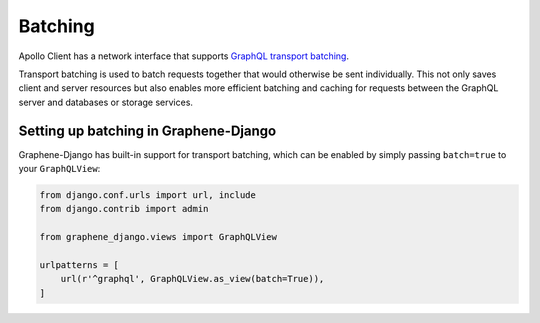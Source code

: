 Batching
=====

Apollo Client has a network interface that supports `GraphQL transport batching`_.

Transport batching is used to batch requests together that would otherwise be sent individually.
This not only saves client and server resources but also enables more efficient batching and caching for requests between the GraphQL server and databases or storage services.


Setting up batching in Graphene-Django
--------------------------------------

Graphene-Django has built-in support for transport batching, which can be enabled by simply passing ``batch=true`` to your ``GraphQLView``: 

.. code:: python

    from django.conf.urls import url, include
    from django.contrib import admin

    from graphene_django.views import GraphQLView

    urlpatterns = [
        url(r'^graphql', GraphQLView.as_view(batch=True)),
    ]



.. _GraphQL transport batching: http://dev.apollodata.com/core/network.html#query-batching
